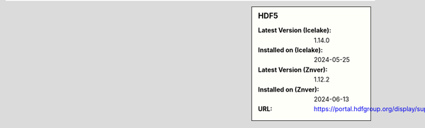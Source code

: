 .. sidebar:: HDF5

   :Latest Version (Icelake): 1.14.0
   :Installed on (Icelake): 2024-05-25
   :Latest Version (Znver): 1.12.2
   :Installed on (Znver): 2024-06-13
   :URL: https://portal.hdfgroup.org/display/support
